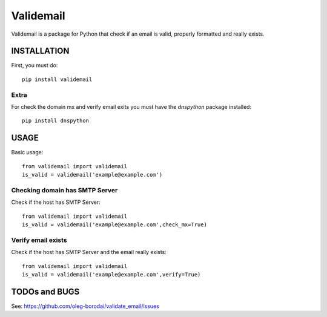 ==============
Validemail
==============

Validemail is a package for Python that check if an email is valid, properly formatted and really exists.



INSTALLATION
============

First, you must do::

    pip install validemail

Extra
------

For check the domain mx and verify email exits you must have the `dnspython` package installed::

    pip install dnspython


USAGE
=====

Basic usage::

    from validemail import validemail
    is_valid = validemail('example@example.com')


Checking domain has SMTP Server
-------------------------------

Check if the host has SMTP Server::

    from validemail import validemail
    is_valid = validemail('example@example.com',check_mx=True)


Verify email exists
-------------------

Check if the host has SMTP Server and the email really exists::

    from validemail import validemail
    is_valid = validemail('example@example.com',verify=True)


TODOs and BUGS
==============
See: https://github.com/oleg-borodai/validate_email/issues